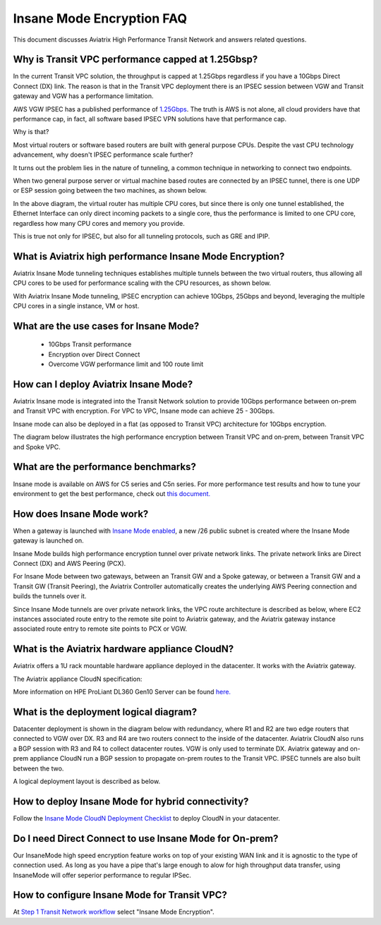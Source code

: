 .. meta::
  :description: Global Transit Network
  :keywords: Transit Network, Transit hub, AWS Global Transit Network, Encrypted Peering, Transitive Peering, Insane mode, Transit Gateway, TGW


===============================================
Insane Mode Encryption FAQ
===============================================

This document discusses Aviatrix High Performance Transit Network and answers related questions.

Why is Transit VPC performance capped at 1.25Gbsp?
---------------------------------------------------

In the current Transit VPC solution, the throughput is capped at 1.25Gbps regardless if you have a 10Gbps 
Direct Connect (DX) link. The reason is that in the Transit VPC deployment there is
an IPSEC session between VGW and Transit gateway and VGW has a performance limitation.

AWS VGW IPSEC has a published performance of `1.25Gbps <https://aws.amazon.com/vpc/faqs/>`_. The truth is AWS 
is not alone, all cloud providers have that performance cap, in fact, all software based IPSEC VPN solutions
have that performance cap. 

Why is that?

Most virtual routers or software based routers are built with general purpose CPUs. Despite the vast CPU technology advancement, why doesn't IPSEC performance scale further?

It turns out the problem lies in the nature of tunneling, a common technique in networking to connect two endpoints. 

When two general purpose server or virtual machine based routes are connected by an IPSEC tunnel, 
there is one UDP or ESP session going between the two machines, as shown below. 

|tunnel_diagram|

In the above diagram, the virtual router has multiple CPU cores, but since there is only one tunnel established, the
Ethernet Interface can only direct incoming packets to a single core, thus the performance is limited to one
CPU core, regardless how many CPU cores and memory you provide.

This is true not only for IPSEC, but also for all tunneling protocols, such as GRE and IPIP.


What is Aviatrix high performance Insane Mode Encryption?
-----------------------------------------------------------

Aviatrix Insane Mode tunneling techniques establishes multiple tunnels between the two virtual routers, thus allowing
all CPU cores to be used for performance scaling with the CPU resources, as shown below. 

|insane_tunnel_diagram|

With Aviatrix Insane Mode tunneling, IPSEC encryption can achieve 10Gbps, 25Gbps 
and beyond, leveraging the multiple CPU cores in a single instance, VM or host. 

What are the use cases for Insane Mode?
----------------------------------------

 - 10Gbps Transit performance
 - Encryption over Direct Connect
 - Overcome VGW performance limit and 100 route limit

How can I deploy Aviatrix Insane Mode?
----------------------------------------

Aviatrix Insane mode is integrated into the Transit Network solution to provide 10Gbps performance between on-prem and Transit VPC with encryption. For VPC to VPC, Insane mode can achieve 25 - 30Gbps. 

Insane mode can also be deployed in a flat (as opposed to Transit VPC) architecture for 10Gbps encryption. 

The diagram below illustrates the high performance encryption between Transit VPC and on-prem, between Transit VPC and Spoke VPC. 

|insane_transit|

What are the performance benchmarks? 
---------------------------------------------

Insane mode is available on AWS for C5 series and C5n series. For more performance test results and how to
tune your environment to get the best performance, check out `this document. <https://docs.aviatrix.com/HowTos/insane_mode_perf.html>`_

How does Insane Mode work?
-----------------------------

When a gateway is launched with `Insane Mode enabled <https://docs.aviatrix.com/HowTos/gateway.html#insane-mode-encryption>`_, 
a new /26 public subnet is created where the Insane Mode gateway is launched on.

Insane Mode builds high performance encryption tunnel over private network links. The private network links are 
Direct Connect (DX) and AWS Peering (PCX). 

For Insane Mode between two gateways, between an Transit GW and a Spoke gateway, or between a Transit GW and a Transit GW (Transit Peering), the Aviatrix Controller automatically creates the underlying AWS Peering connection and builds the tunnels over it. 

Since Insane Mode tunnels are over private network links, the VPC route architecture is described as below, 
where EC2 instances associated route entry to the remote site point to Aviatrix gateway, and the Aviatrix gateway instance associated route entry to remote site points to PCX or VGW. 

|insane_routing|

What is the Aviatrix hardware appliance CloudN?
--------------------------------------------------

Aviatrix offers a 1U rack mountable hardware appliance deployed in the datacenter. It works with the Aviatrix gateway.

The Aviatrix appliance CloudN specification:

=====================    =======================================              =================
Aviatrix CloudN          Specification                                        Notes
=====================    =======================================              =================
Dimension                1U rack mount
Server                   HPE ProLiant DL360 Gen10 Xeon Gold 6130
CPU                      16 cores
Memory                   64GB
PCIe                     3.0
10/25Gbps Ethernet port  2 x SFP+                                             1 LAN port and 1 WAN port 
1Gbps Ethernet port      RJ45                                                 1 Management port
=====================    =======================================              =================

More information on HPE ProLiant DL360 Gen10 Server can be found `here. <https://www.hpe.com/us/en/product-catalog/servers/proliant-servers/pip.hpe-proliant-dl360-gen10-server.1010007891.html>`_

What is the deployment logical diagram?
-------------------------------------------

Datacenter deployment is shown in the diagram below with redundancy, where R1 and R2 are two edge routers that connected to VGW over 
DX. R3 and R4 are two routers connect to the inside of the datacenter. Aviatrix CloudN also runs a BGP session with R3 and
R4 to collect datacenter routes. VGW is only used to terminate DX. Aviatrix gateway and on-prem appliance CloudN 
run a BGP session to propagate on-prem routes to the Transit VPC. IPSEC tunnels are also built between the two. 

|insane_datacenter|


A logical deployment layout is described as below. 

|datacenter_layout|


How to deploy Insane Mode for hybrid connectivity?
----------------------------------------------------

Follow the `Insane Mode CloudN Deployment Checklist <https://docs.aviatrix.com/HowTos/CloudN_insane_mode.html>`_ to deploy CloudN in your datacenter. 

Do I need Direct Connect to use Insane Mode for On-prem?
----------------------------------------------------

Our InsaneMode high speed encryption feature works on top of your existing WAN link and it is agnostic to the type of connection used. As long as you have a pipe 
that's large enough to alow for high throughput data transfer, using InsaneMode will offer seperior performance to regular IPSec. 

How to configure Insane Mode for Transit VPC?
----------------------------------------------

At `Step 1 Transit Network workflow <https://docs.aviatrix.com/HowTos/transitvpc_workflow.html#launch-a-transit-gateway>`_ select "Insane Mode Encryption". 


.. |tunnel_diagram| image:: insane_mode_media/tunnel_diagram.png
   :scale: 30%


.. |insane_tunnel_diagram| image:: insane_mode_media/insane_tunnel_diagram.png
   :scale: 30%

.. |insane_transit| image:: insane_mode_media/insane_transit.png
   :scale: 30%

.. |insane_datacenter| image:: insane_mode_media/insane_datacenter.png
   :scale: 30%

.. |datacenter_layout| image:: insane_mode_media/datacenter_layout.png
   :scale: 30%

.. |deployment| image:: insane_mode_media/deployment.png
   :scale: 30%

.. |deployment_ha| image:: insane_mode_media/deployment_ha.png
   :scale: 30%

.. |deployment_dual_dx| image:: insane_mode_media/deployment_dual_dx.png
   :scale: 30%

.. |ISR-sample-config| image:: insane_mode_media/ISR-sample-config.png
   :scale: 30%

.. |insane_routing| image:: insane_mode_media/insane_routing.png
   :scale: 30%

.. |image1| image:: transitvpc_designs_media/multiRegions.png
   :width: 5.55625in
   :height: 3.265480in

.. |InsaneBeta| image:: insane_mode_media/InsaneBeta.png
   :width: 5.55625in
   :height: 3.265480in

.. disqus::
